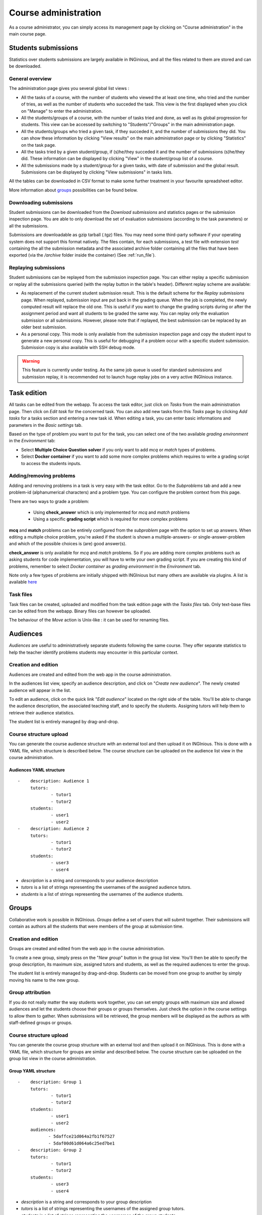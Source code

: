 Course administration
=====================

As a course administrator, you can simply access its management
page by clicking on "Course administration" in the main course page.

Students submissions
--------------------
Statistics over students submissions are largely available in INGinious,
and all the files related to them are stored and can be downloaded.

General overview
````````````````
The administration page gives you several global list views :

- All the tasks of a course, with  the number of students who viewed the
  at least one time, who tried and the number of tries, as well as the
  number of students who succeded the task. This view is the first
  displayed when you click on "Manage" to enter the administration.
- All the students/groups of a course, with the number of tasks tried and done,
  as well as its global progression for students. This view can be accessed by
  switching to "Students"/"Groups" in the main administration page.
- All the students/groups who tried a given task, if they succeded it, and the
  number of submissions they did. You can show these information by
  clicking "View results" on the main administration page or by
  clicking "Statistics" on the task page.
- All the tasks tried by a given student/group, if (s)he/they succeded it and the
  number of submissions (s)he/they did. These information can be displayed by
  clicking "View" in the student/group list of a course.
- All the submissions made by a student/group for a given tasks, with date of
  submission and the global result. Submissions can be displayed by
  clicking "View submissions" in tasks lists.

All the tables can be downloaded in CSV format to make some further
treatment in your favourite spreadsheet editor.

More information about groups_ possibilities can be found below.

Downloading submissions
```````````````````````

Student submissions can be downloaded from the *Download submissions* and statistics pages or the submission
inspection page. You are able to only download the set of evaluation submissions (according to the task parameters)
or all the submissions.

Submissions are downloadable as gzip tarball (.tgz) files. You may need some third-party software if your operating
system does not support this format natively. The files contain, for each submissions, a test file
with extension *test* containing the all the submission metadata and the associated archive folder containing all the
files that have been exported (via the `/archive` folder inside the container) (See :ref:`run_file`).

Replaying submissions
`````````````````````
Student submissions can be replayed from the submission inspection page. You can either replay a specific submission or replay all the submissions queried (with the replay button in the table's header). Different replay scheme are available:

- As replacement of the current student submission result. This is the default scheme for the *Replay submissions* page.
  When replayed, submission input are put back in the grading queue. When the job is completed, the newly computed
  result will replace the old one. This is useful if you want to change the grading scripts during or after the assignment
  period and want all students to be graded the same way. You can replay only the evaluation submission or all submissions.
  However, please note that if replayed, the best submission can be replaced by an older best submission.
- As a personal copy. This mode is only available from the submission inspection page and copy the student input to
  generate a new personal copy. This is useful for debugging if a problem occur with a specific student submission.
  Submission copy is also available with SSH debug mode.

.. WARNING::
    This feature is currently under testing. As the same job queue is used for standard submissions and submission
    replay, it is recommended not to launch huge replay jobs on a very active INGInious instance.


Task edition
------------

All tasks can be edited from the webapp. To access the task editor, just click
on *Tasks* from the main administration page. Then click on *Edit task* for the concerned task. 
You can also add new tasks from this *Tasks* page by clicking *Add tasks* for a tasks section and entering a new task id.
When editing a task, you can enter basic informations and parameters in the *Basic settings* tab.

Based on the type of problem you want to put for the task, you can select one of the two available *grading environment* in the *Environment* tab:

- Select **Multiple Choice Question solver** if you only want to add *mcq* or *match* types of problems.
- Select **Docker container** if you want to add some more complex problems which requires to write a grading script to access the students inputs.

Adding/removing problems
````````````````````````
Adding and removing problems in a task is very easy with the task editor. Go to the *Subproblems* tab and add a new 
problem-id (alphanumerical characters) and a problem type. You can configure the problem context from this page.

There are two ways to grade a problem:

 - Using **check_answer** which is only implemented for *mcq* and *match* problems
 - Using a specific **grading script** which is required for more complex problems

**mcq** and **match** problems can be entirely configured from the *subproblem* page with the option to set up answers.
When editing a multiple choice problem, you're asked if the student is
shown a multiple-answers- or single-answer-problem and which of the
possible choices is (are) good answer(s).

**check_answer** is only available for *mcq* and *match* problems. So if you are adding more complex problems such as asking students for code implementation, you will have to write your own grading script. If you are creating this kind of problems, remember to select *Docker container* as *grading environment* in the *Environment* tab.

Note only a few types of problems are initially shipped with INGInious but many others are available via plugins. A list is available `here <https://github.com/UCL-INGI/INGInious-plugins>`_

Task files
``````````

Task files can be created, uploaded and modified from the task edition page with the *Tasks files* tab.
Only text-base files can be edited from the webapp. Binary files can however be uploaded.

The behaviour of the *Move* action is Unix-like : it can be used for renaming files.

.. _groups:

Audiences
---------

*Audiences* are useful to administratively separate
students following the same course. They offer separate statistics to
help the teacher identify problems students may encounter in this particular context.


Creation and edition
````````````````````

Audiences are created and edited from the web app in the course
administration.

In the audiences list view, specify an audience description, and click on
"*Create new audience*". The newly created audience will appear in the list.

To edit an audience, click on the quick link "*Edit audience*" located on the
right side of the table. You'll be able to change the audience description,
the associated teaching staff, and to specify the students.
Assigning tutors will help them to retrieve their audience statistics.

The student list is entirely managed by drag-and-drop.

Course structure upload
```````````````````````

You can generate the course audience structure with an external tool and then upload
it on INGInious. This is done with a YAML file, which structure is described below.
The course structure can be uploaded on the audience list view in the course administration.

Audiences YAML structure
*************************

::

    -    description: Audience 1
         tutors:
                 - tutor1
                 - tutor2
         students:
                 - user1
                 - user2
    -    description: Audience 2
         tutors:
                 - tutor1
                 - tutor2
         students:
                 - user3
                 - user4

-   *description* is a string and corresponds to your audience description
-   *tutors* is a list of strings representing the usernames of the
    assigned audience tutors.
-   *students* is a list of strings representing the usernames of the
    audience students.

Groups
------

Collaborative work is possible in INGInious. *Groups* define a set of users that
will submit together. Their submissions will contain as authors all the students
that were members of the group at submission time.

Creation and edition
````````````````````
Groups are created and edited from the web app in the course
administration.

To create a new group,  simply press on the "*New group*" button in the group list
view. You'll then be able to specify the group description, its maximum size,
assigned tutors and students, as well as the required audiences to enter the group.

The student list is entirely managed by drag-and-drop. Students can be moved
from one group to another by simply moving his name to the new group.

Group attribution
``````````````````

If you do not really matter the way students work together, you can
set empty groups with maximum size and allowed audiences and let the students choose their
groups or groups themselves. Just check the option in the course settings to
allow them to gather. When submissions will be retrieved, the group members will
be displayed as the authors as with staff-defined groups or groups.

Course structure upload
```````````````````````

You can generate the course group structure with an external tool
and then upload it on INGInious. This is done with a YAML file, which structure
for groups are similar and described below. The course structure
can be uploaded on the group list view in the course administration.

Group YAML structure
********************

::

    -    description: Group 1
         tutors:
                 - tutor1
                 - tutor2
         students:
                 - user1
                 - user2
         audiences:
                - 5daffce21d064a2fb1f67527
                - 5daf00d61d064a6c25ed7be1
    -    description: Group 2
         tutors:
                 - tutor1
                 - tutor2
         students:
                 - user3
                 - user4

-   *description* is a string and corresponds to your group description
-   *tutors* is a list of strings representing the usernames of the
    assigned group tutors.
-   *students* is a list of strings representing the usernames of the
    group students.
-   *audiences* is a list of authorized audiences identifiers.

Backup course structure
```````````````````````

Course structures (audiences and groups) can be exported for backup or manual
edition via the audience/group list page in the course administration pages.
Simply click on the "*Download structure*" button. The download file will have
the same format as described above.
